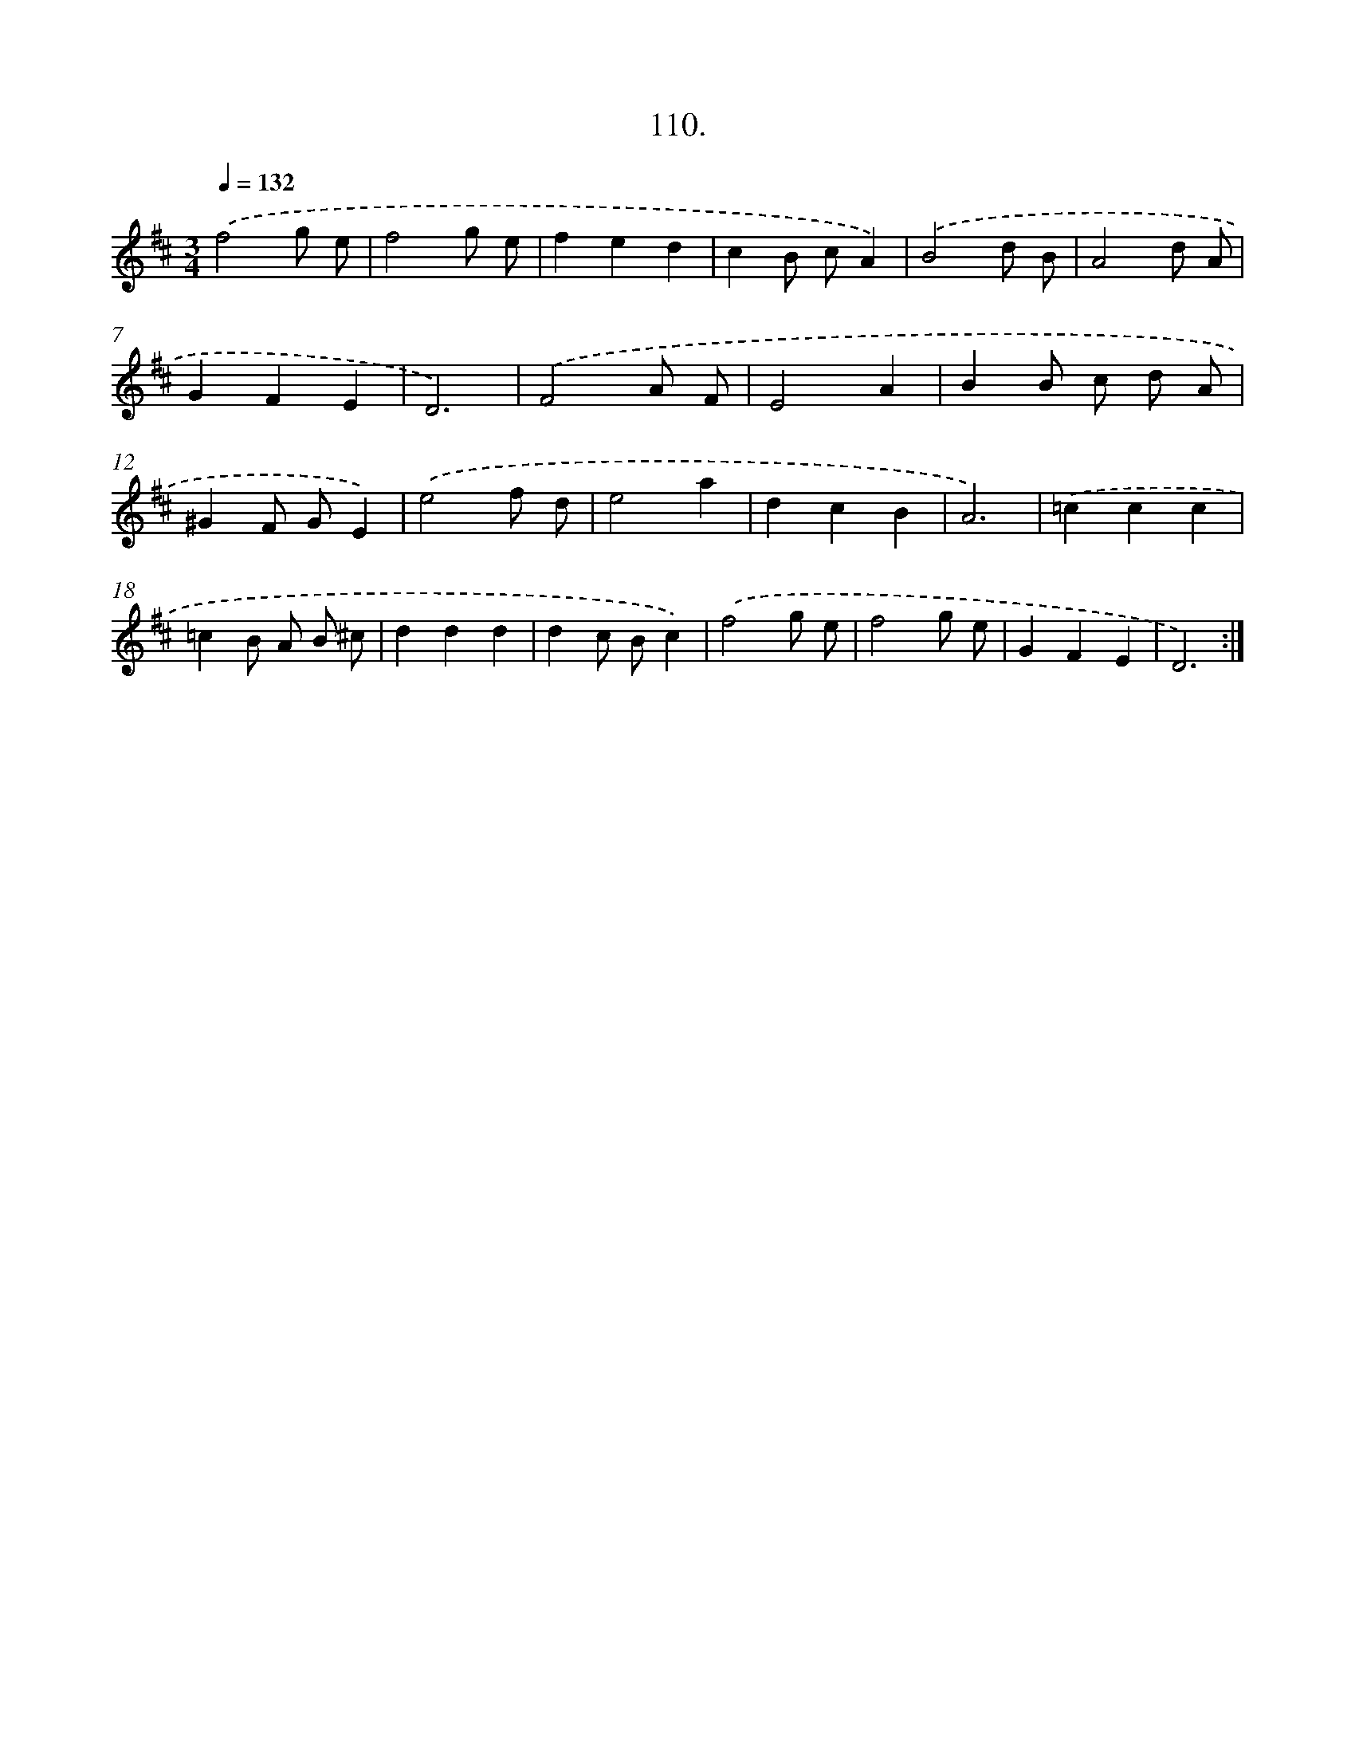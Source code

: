 X: 14429
T: 110.
%%abc-version 2.0
%%abcx-abcm2ps-target-version 5.9.1 (29 Sep 2008)
%%abc-creator hum2abc beta
%%abcx-conversion-date 2018/11/01 14:37:44
%%humdrum-veritas 240831084
%%humdrum-veritas-data 1079039328
%%continueall 1
%%barnumbers 0
L: 1/8
M: 3/4
Q: 1/4=132
K: D clef=treble
.('f4g e |
f4g e |
f2e2d2 |
c2B cA2) |
.('B4d B |
A4d A |
G2F2E2 |
D6) |
.('F4A F |
E4A2 |
B2B c d A |
^G2F GE2) |
.('e4f d |
e4a2 |
d2c2B2 |
A6) |
.('=c2c2c2 |
=c2B A B ^c |
d2d2d2 |
d2c Bc2) |
.('f4g e |
f4g e |
G2F2E2 |
D6) :|]
